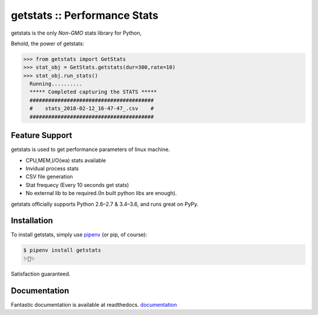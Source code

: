 getstats :: Performance Stats
============================


getstats is the only *Non-GMO* stats library for Python, 



Behold, the power of getstats:

.. code-block:: python

    >>> from getstats import GetStats
    >>> stat_obj = GetStats.getstats(dur=300,rate=10)
    >>> stat_obj.run_stats()
      Running..........
      ***** Completed capturing the STATS *****
      ########################################
      #    stats_2018-02-12_16-47-47_.csv    #
      ########################################




Feature Support
---------------

getstats is used to get performance parameters of linux machine.

- CPU,MEM,I/O(wa) stats available
- Invidual process stats
- CSV file generation 
- Stat frequecy (Every 10 seconds get stats)
- No external lib to be required.(In built python libs are enough).

getstats officially supports Python 2.6–2.7 & 3.4–3.6, and runs great on PyPy.

Installation
------------

To install getstats, simply use `pipenv <http://pipenv.org/>`_ (or pip, of course):

.. code-block:: bash

    $ pipenv install getstats
    ✨🍰✨

Satisfaction guaranteed.

Documentation
-------------

Fantastic documentation is available at readthedocs.
`documentation <http://getstats.readthedocs.io/en/latest/>`_